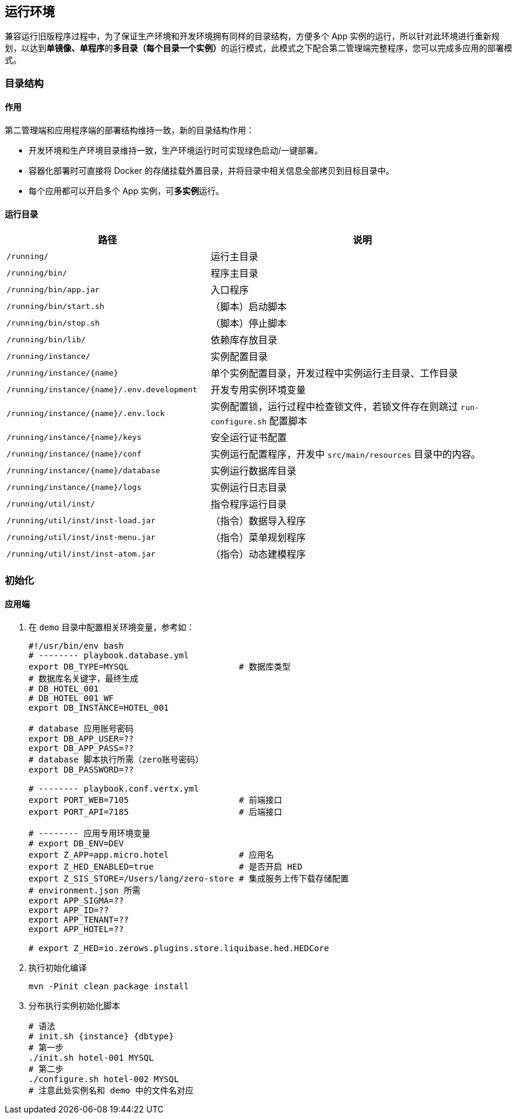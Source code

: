 ifndef::imagesdir[:imagesdir: ./images]
:data-uri:

== 运行环境

兼容运行旧版程序过程中，为了保证生产环境和开发环境拥有同样的目录结构，方便多个 App 实例的运行，所以针对此环境进行重新规划，以达到**单镜像、单程序**的**多目录（每个目录一个实例）**的运行模式，此模式之下配合第二管理端完整程序，您可以完成多应用的部署模式。

=== 目录结构

==== 作用

第二管理端和应用程序端的部署结构维持一致，新的目录结构作用：

- 开发环境和生产环境目录维持一致，生产环境运行时可实现绿色启动/一键部署。
- 容器化部署时可直接将 Docker 的存储挂载外置目录，并将目录中相关信息全部拷贝到目标目录中。
- 每个应用都可以开启多个 App 实例，可**多实例**运行。


==== 运行目录

[options="header",cols="4,6"]
|====
|路径|说明
|`/running/` |运行主目录
|`/running/bin/` |程序主目录
|`/running/bin/app.jar` | 入口程序
|`/running/bin/start.sh` | （脚本）启动脚本
|`/running/bin/stop.sh` | （脚本）停止脚本
|`/running/bin/lib/` | 依赖库存放目录
|`/running/instance/` | 实例配置目录
|`/running/instance/{name}` | 单个实例配置目录，开发过程中实例运行主目录、工作目录
|`/running/instance/{name}/.env.development` | 开发专用实例环境变量
|`/running/instance/{name}/.env.lock` | 实例配置锁，运行过程中检查锁文件，若锁文件存在则跳过 `run-configure.sh` 配置脚本
|`/running/instance/{name}/keys` | 安全运行证书配置
|`/running/instance/{name}/conf` | 实例运行配置程序，开发中 `src/main/resources` 目录中的内容。
|`/running/instance/{name}/database` | 实例运行数据库目录
|`/running/instance/{name}/logs` | 实例运行日志目录
|`/running/util/inst/` | 指令程序运行目录
|`/running/util/inst/inst-load.jar` | （指令）数据导入程序
|`/running/util/inst/inst-menu.jar` | （指令）菜单规划程序
|`/running/util/inst/inst-atom.jar` | （指令）动态建模程序
|====

=== 初始化

==== 应用端

1. 在 `demo` 目录中配置相关环境变量，参考如：

+
--
[source,bash]
----
#!/usr/bin/env bash
# -------- playbook.database.yml
export DB_TYPE=MYSQL                      # 数据库类型
# 数据库名关键字，最终生成
# DB_HOTEL_001
# DB_HOTEL_001_WF
export DB_INSTANCE=HOTEL_001

# database 应用账号密码
export DB_APP_USER=??
export DB_APP_PASS=??
# database 脚本执行所需（zero账号密码）
export DB_PASSWORD=??

# -------- playbook.conf.vertx.yml
export PORT_WEB=7105                      # 前端接口
export PORT_API=7185                      # 后端接口

# -------- 应用专用环境变量
# export DB_ENV=DEV
export Z_APP=app.micro.hotel              # 应用名
export Z_HED_ENABLED=true                 # 是否开启 HED
export Z_SIS_STORE=/Users/lang/zero-store # 集成服务上传下载存储配置
# environment.json 所需
export APP_SIGMA=??
export APP_ID=??
export APP_TENANT=??
export APP_HOTEL=??

# export Z_HED=io.zerows.plugins.store.liquibase.hed.HEDCore
----
--

2. 执行初始化编译

+
--
[source,bash]
----
mvn -Pinit clean package install
----
--

3. 分布执行实例初始化脚本

+
--
[source,bash]
----
# 语法
# init.sh {instance} {dbtype}
# 第一步
./init.sh hotel-001 MYSQL
# 第二步
./configure.sh hotel-002 MYSQL
# 注意此处实例名和 demo 中的文件名对应
----
--